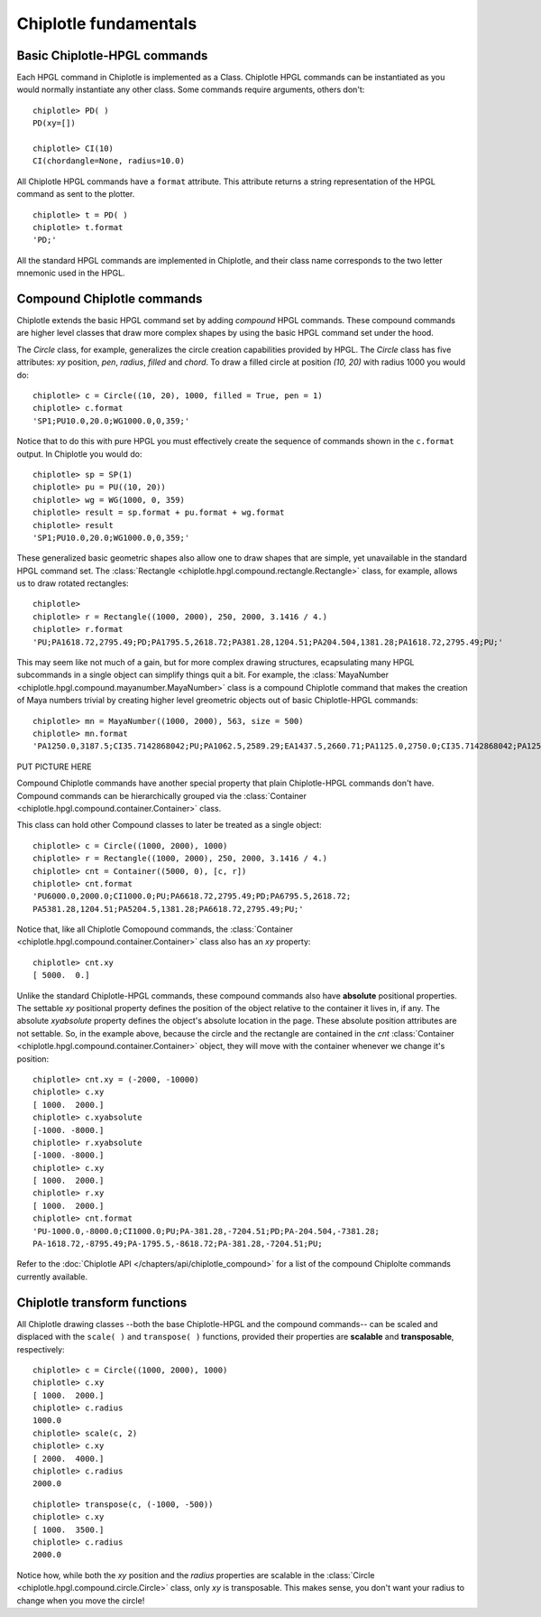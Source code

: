 Chiplotle fundamentals
======================

Basic Chiplotle-HPGL commands
-----------------------------

Each HPGL command in Chiplotle is implemented as a Class. Chiplotle HPGL commands can be instantiated as you would normally instantiate any other class. Some commands require arguments, others don't::

   chiplotle> PD( )
   PD(xy=[])

   chiplotle> CI(10)
   CI(chordangle=None, radius=10.0)

All Chiplotle HPGL commands have a ``format`` attribute. This attribute returns a string representation of the HPGL command as sent to the plotter.
::

   chiplotle> t = PD( )
   chiplotle> t.format
   'PD;'


All the standard HPGL commands are implemented in Chiplotle, and their class name corresponds to the two letter mnemonic used in the HPGL.


Compound Chiplotle commands
---------------------------

Chiplotle extends the basic HPGL command set by adding `compound` HPGL commands. These compound commands are higher level classes that draw more complex shapes by using the basic HPGL command set under the hood.

The `Circle` class, for example, generalizes the circle creation capabilities provided by HPGL. The `Circle` class has five attributes: `xy` position, `pen`, `radius`, `filled` and `chord`. To draw a filled circle at position `(10, 20)` with radius 1000 you would do::

   chiplotle> c = Circle((10, 20), 1000, filled = True, pen = 1)
   chiplotle> c.format
   'SP1;PU10.0,20.0;WG1000.0,0,359;'

Notice that to do this with pure HPGL you must effectively create the sequence of commands shown in the ``c.format`` output. In Chiplotle you would do::

   chiplotle> sp = SP(1)
   chiplotle> pu = PU((10, 20))
   chiplotle> wg = WG(1000, 0, 359)
   chiplotle> result = sp.format + pu.format + wg.format
   chiplotle> result
   'SP1;PU10.0,20.0;WG1000.0,0,359;'

These generalized basic geometric shapes also allow one to draw shapes that are simple, yet unavailable in the standard HPGL command set. The :class:`Rectangle <chiplotle.hpgl.compound.rectangle.Rectangle>` class, for example, allows us to draw rotated rectangles::  
   
   chiplotle> 
   chiplotle> r = Rectangle((1000, 2000), 250, 2000, 3.1416 / 4.) 
   chiplotle> r.format
   'PU;PA1618.72,2795.49;PD;PA1795.5,2618.72;PA381.28,1204.51;PA204.504,1381.28;PA1618.72,2795.49;PU;'


This may seem like not much of a gain, but for more complex drawing structures, ecapsulating many HPGL subcommands in a single object can simplify things quit a bit. 
For example, the :class:`MayaNumber <chiplotle.hpgl.compound.mayanumber.MayaNumber>` class is a compound Chiplotle command that makes the creation of Maya numbers trivial by creating higher level greometric objects out of basic Chiplotle-HPGL commands::   

   chiplotle> mn = MayaNumber((1000, 2000), 563, size = 500)
   chiplotle> mn.format
   'PA1250.0,3187.5;CI35.7142868042;PU;PA1062.5,2589.29;EA1437.5,2660.71;PA1125.0,2750.0;CI35.7142868042;PA1250.0,2750.0;CI35.7142868042;PA1375.0,2750.0;CI35.7142868042;PA1125.0,2062.5;CI35.7142868042;PA1250.0,2062.5;CI35.7142868042;PA1375.0,2062.5;CI35.7142868042;'

PUT PICTURE HERE

Compound Chiplotle commands have another special property that plain Chiplotle-HPGL commands don't have. Compound commands can be hierarchically grouped via the :class:`Container <chiplotle.hpgl.compound.container.Container>` class.  

This class can hold other Compound classes to later be treated as a single object:: 

   chiplotle> c = Circle((1000, 2000), 1000)
   chiplotle> r = Rectangle((1000, 2000), 250, 2000, 3.1416 / 4.)
   chiplotle> cnt = Container((5000, 0), [c, r])
   chiplotle> cnt.format
   'PU6000.0,2000.0;CI1000.0;PU;PA6618.72,2795.49;PD;PA6795.5,2618.72;
   PA5381.28,1204.51;PA5204.5,1381.28;PA6618.72,2795.49;PU;'

Notice that, like all Chiplotle Comopound commands, the :class:`Container <chiplotle.hpgl.compound.container.Container>` class also has an `xy` property::

   chiplotle> cnt.xy
   [ 5000.  0.]

Unlike the standard Chiplotle-HPGL commands, these  compound commands also have **absolute** positional properties. The settable `xy` positional property defines the position of the object relative to the container it lives in, if any. The absolute `xyabsolute` property defines the object's absolute location in the page. These absolute position attributes are not settable. So, in the example above, because the circle and the rectangle are contained in the `cnt` :class:`Container <chiplotle.hpgl.compound.container.Container>`  object, they will move with the container whenever we change it's position::

   chiplotle> cnt.xy = (-2000, -10000)
   chiplotle> c.xy
   [ 1000.  2000.]
   chiplotle> c.xyabsolute
   [-1000. -8000.]
   chiplotle> r.xyabsolute
   [-1000. -8000.]
   chiplotle> c.xy
   [ 1000.  2000.]
   chiplotle> r.xy
   [ 1000.  2000.]
   chiplotle> cnt.format
   'PU-1000.0,-8000.0;CI1000.0;PU;PA-381.28,-7204.51;PD;PA-204.504,-7381.28;
   PA-1618.72,-8795.49;PA-1795.5,-8618.72;PA-381.28,-7204.51;PU;


Refer to the :doc:`Chiplotle API </chapters/api/chiplotle_compound>` for a list of the compound Chiplolte commands currently available.
   


Chiplotle transform functions
-----------------------------

All Chiplotle drawing classes --both the base Chiplotle-HPGL and the compound commands-- can be scaled and displaced with the ``scale( )`` and ``transpose( )`` functions, provided their properties are **scalable** and **transposable**, respectively::

   chiplotle> c = Circle((1000, 2000), 1000)
   chiplotle> c.xy
   [ 1000.  2000.]
   chiplotle> c.radius
   1000.0
   chiplotle> scale(c, 2)
   chiplotle> c.xy
   [ 2000.  4000.]
   chiplotle> c.radius
   2000.0

::

   chiplotle> transpose(c, (-1000, -500))
   chiplotle> c.xy
   [ 1000.  3500.]
   chiplotle> c.radius
   2000.0

Notice how, while both the `xy` position and the `radius` properties are scalable in the :class:`Circle <chiplotle.hpgl.compound.circle.Circle>`  class, only `xy` is transposable. This makes sense, you don't want your radius to change when you move the circle!

